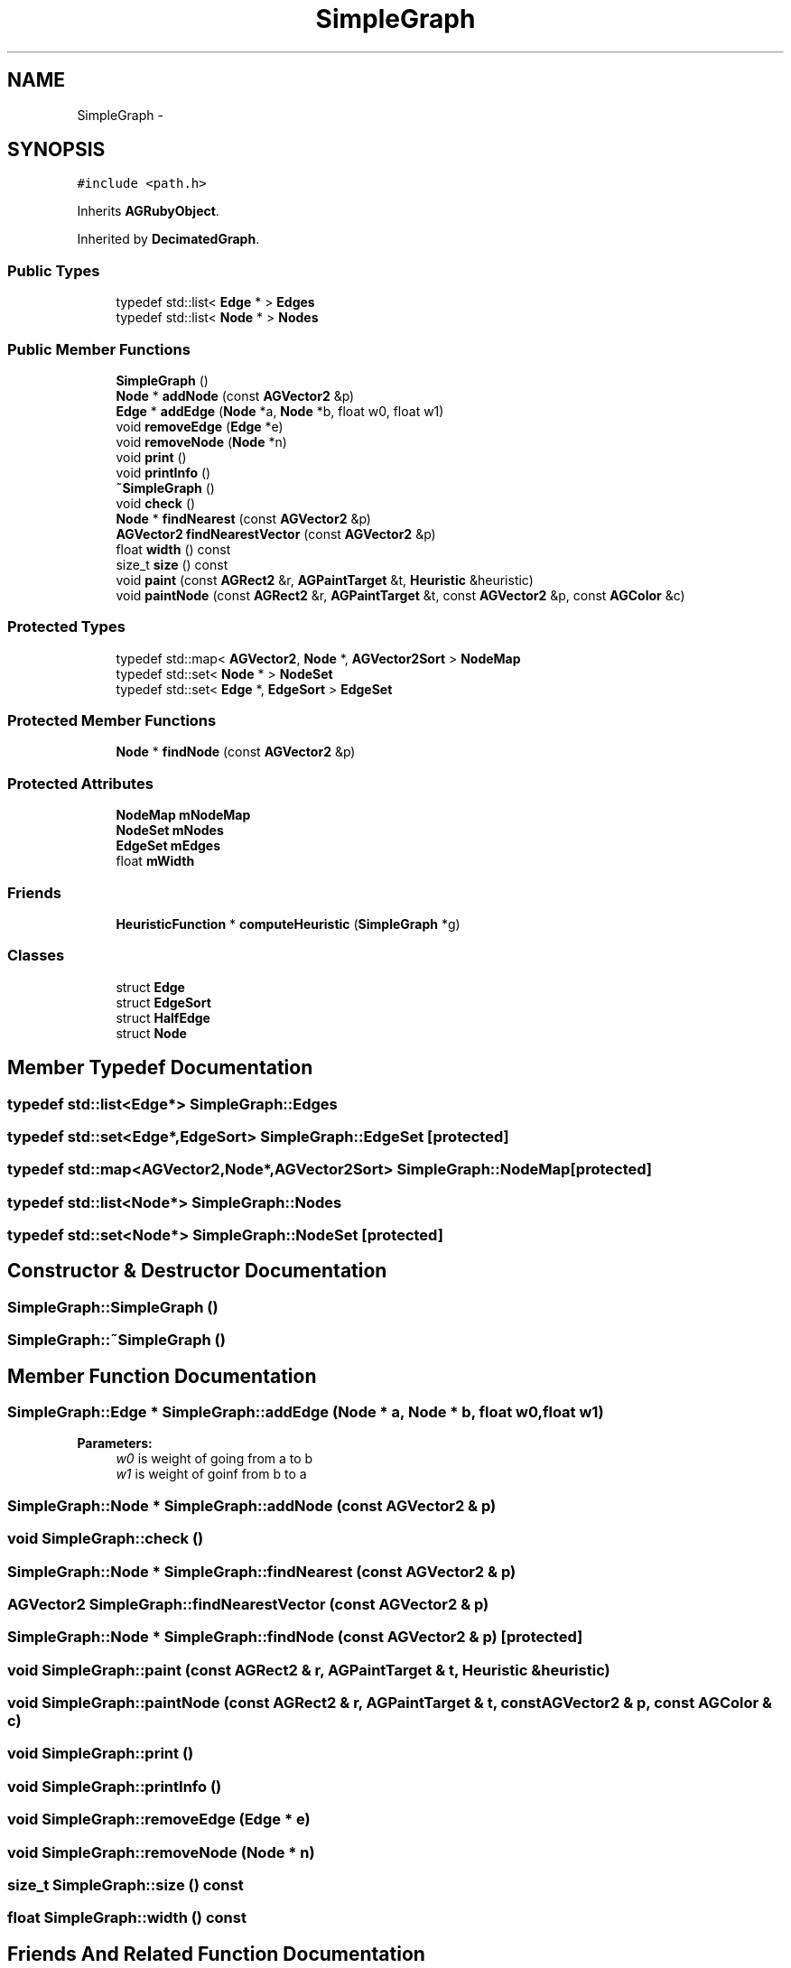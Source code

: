 .TH "SimpleGraph" 3 "27 Oct 2006" "Version 0.1.9" "Antargis" \" -*- nroff -*-
.ad l
.nh
.SH NAME
SimpleGraph \- 
.SH SYNOPSIS
.br
.PP
\fC#include <path.h>\fP
.PP
Inherits \fBAGRubyObject\fP.
.PP
Inherited by \fBDecimatedGraph\fP.
.PP
.SS "Public Types"

.in +1c
.ti -1c
.RI "typedef std::list< \fBEdge\fP * > \fBEdges\fP"
.br
.ti -1c
.RI "typedef std::list< \fBNode\fP * > \fBNodes\fP"
.br
.in -1c
.SS "Public Member Functions"

.in +1c
.ti -1c
.RI "\fBSimpleGraph\fP ()"
.br
.ti -1c
.RI "\fBNode\fP * \fBaddNode\fP (const \fBAGVector2\fP &p)"
.br
.ti -1c
.RI "\fBEdge\fP * \fBaddEdge\fP (\fBNode\fP *a, \fBNode\fP *b, float w0, float w1)"
.br
.ti -1c
.RI "void \fBremoveEdge\fP (\fBEdge\fP *e)"
.br
.ti -1c
.RI "void \fBremoveNode\fP (\fBNode\fP *n)"
.br
.ti -1c
.RI "void \fBprint\fP ()"
.br
.ti -1c
.RI "void \fBprintInfo\fP ()"
.br
.ti -1c
.RI "\fB~SimpleGraph\fP ()"
.br
.ti -1c
.RI "void \fBcheck\fP ()"
.br
.ti -1c
.RI "\fBNode\fP * \fBfindNearest\fP (const \fBAGVector2\fP &p)"
.br
.ti -1c
.RI "\fBAGVector2\fP \fBfindNearestVector\fP (const \fBAGVector2\fP &p)"
.br
.ti -1c
.RI "float \fBwidth\fP () const "
.br
.ti -1c
.RI "size_t \fBsize\fP () const "
.br
.ti -1c
.RI "void \fBpaint\fP (const \fBAGRect2\fP &r, \fBAGPaintTarget\fP &t, \fBHeuristic\fP &heuristic)"
.br
.ti -1c
.RI "void \fBpaintNode\fP (const \fBAGRect2\fP &r, \fBAGPaintTarget\fP &t, const \fBAGVector2\fP &p, const \fBAGColor\fP &c)"
.br
.in -1c
.SS "Protected Types"

.in +1c
.ti -1c
.RI "typedef std::map< \fBAGVector2\fP, \fBNode\fP *, \fBAGVector2Sort\fP > \fBNodeMap\fP"
.br
.ti -1c
.RI "typedef std::set< \fBNode\fP * > \fBNodeSet\fP"
.br
.ti -1c
.RI "typedef std::set< \fBEdge\fP *, \fBEdgeSort\fP > \fBEdgeSet\fP"
.br
.in -1c
.SS "Protected Member Functions"

.in +1c
.ti -1c
.RI "\fBNode\fP * \fBfindNode\fP (const \fBAGVector2\fP &p)"
.br
.in -1c
.SS "Protected Attributes"

.in +1c
.ti -1c
.RI "\fBNodeMap\fP \fBmNodeMap\fP"
.br
.ti -1c
.RI "\fBNodeSet\fP \fBmNodes\fP"
.br
.ti -1c
.RI "\fBEdgeSet\fP \fBmEdges\fP"
.br
.ti -1c
.RI "float \fBmWidth\fP"
.br
.in -1c
.SS "Friends"

.in +1c
.ti -1c
.RI "\fBHeuristicFunction\fP * \fBcomputeHeuristic\fP (\fBSimpleGraph\fP *g)"
.br
.in -1c
.SS "Classes"

.in +1c
.ti -1c
.RI "struct \fBEdge\fP"
.br
.ti -1c
.RI "struct \fBEdgeSort\fP"
.br
.ti -1c
.RI "struct \fBHalfEdge\fP"
.br
.ti -1c
.RI "struct \fBNode\fP"
.br
.in -1c
.SH "Member Typedef Documentation"
.PP 
.SS "typedef std::list<\fBEdge\fP*> \fBSimpleGraph::Edges\fP"
.PP
.SS "typedef std::set<\fBEdge\fP*,\fBEdgeSort\fP> \fBSimpleGraph::EdgeSet\fP\fC [protected]\fP"
.PP
.SS "typedef std::map<\fBAGVector2\fP,\fBNode\fP*,\fBAGVector2Sort\fP> \fBSimpleGraph::NodeMap\fP\fC [protected]\fP"
.PP
.SS "typedef std::list<\fBNode\fP*> \fBSimpleGraph::Nodes\fP"
.PP
.SS "typedef std::set<\fBNode\fP*> \fBSimpleGraph::NodeSet\fP\fC [protected]\fP"
.PP
.SH "Constructor & Destructor Documentation"
.PP 
.SS "SimpleGraph::SimpleGraph ()"
.PP
.SS "SimpleGraph::~SimpleGraph ()"
.PP
.SH "Member Function Documentation"
.PP 
.SS "\fBSimpleGraph::Edge\fP * SimpleGraph::addEdge (\fBNode\fP * a, \fBNode\fP * b, float w0, float w1)"
.PP
\fBParameters:\fP
.RS 4
\fIw0\fP is weight of going from a to b 
.br
\fIw1\fP is weight of goinf from b to a 
.RE
.PP

.SS "\fBSimpleGraph::Node\fP * SimpleGraph::addNode (const \fBAGVector2\fP & p)"
.PP
.SS "void SimpleGraph::check ()"
.PP
.SS "\fBSimpleGraph::Node\fP * SimpleGraph::findNearest (const \fBAGVector2\fP & p)"
.PP
.SS "\fBAGVector2\fP SimpleGraph::findNearestVector (const \fBAGVector2\fP & p)"
.PP
.SS "\fBSimpleGraph::Node\fP * SimpleGraph::findNode (const \fBAGVector2\fP & p)\fC [protected]\fP"
.PP
.SS "void SimpleGraph::paint (const \fBAGRect2\fP & r, \fBAGPaintTarget\fP & t, \fBHeuristic\fP & heuristic)"
.PP
.SS "void SimpleGraph::paintNode (const \fBAGRect2\fP & r, \fBAGPaintTarget\fP & t, const \fBAGVector2\fP & p, const \fBAGColor\fP & c)"
.PP
.SS "void SimpleGraph::print ()"
.PP
.SS "void SimpleGraph::printInfo ()"
.PP
.SS "void SimpleGraph::removeEdge (\fBEdge\fP * e)"
.PP
.SS "void SimpleGraph::removeNode (\fBNode\fP * n)"
.PP
.SS "size_t SimpleGraph::size () const"
.PP
.SS "float SimpleGraph::width () const"
.PP
.SH "Friends And Related Function Documentation"
.PP 
.SS "\fBHeuristicFunction\fP* computeHeuristic (\fBSimpleGraph\fP * g)\fC [friend]\fP"
.PP
.SH "Member Data Documentation"
.PP 
.SS "\fBEdgeSet\fP \fBSimpleGraph::mEdges\fP\fC [protected]\fP"
.PP
.SS "\fBNodeMap\fP \fBSimpleGraph::mNodeMap\fP\fC [protected]\fP"
.PP
.SS "\fBNodeSet\fP \fBSimpleGraph::mNodes\fP\fC [protected]\fP"
.PP
.SS "float \fBSimpleGraph::mWidth\fP\fC [protected]\fP"
.PP


.SH "Author"
.PP 
Generated automatically by Doxygen for Antargis from the source code.
